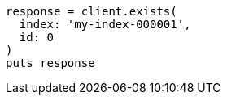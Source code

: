 [source, ruby]
----
response = client.exists(
  index: 'my-index-000001',
  id: 0
)
puts response
----
